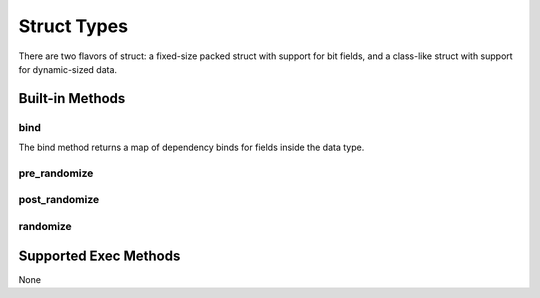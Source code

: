 ############
Struct Types
############

There are two flavors of struct: a fixed-size packed struct with support for 
bit fields, and a class-like struct with support for dynamic-sized data.

****************
Built-in Methods
****************

bind
****

The bind method returns a map of dependency binds for fields inside the 
data type. 

pre_randomize
*************

post_randomize
**************

randomize
*********

**********************
Supported Exec Methods
**********************

None

